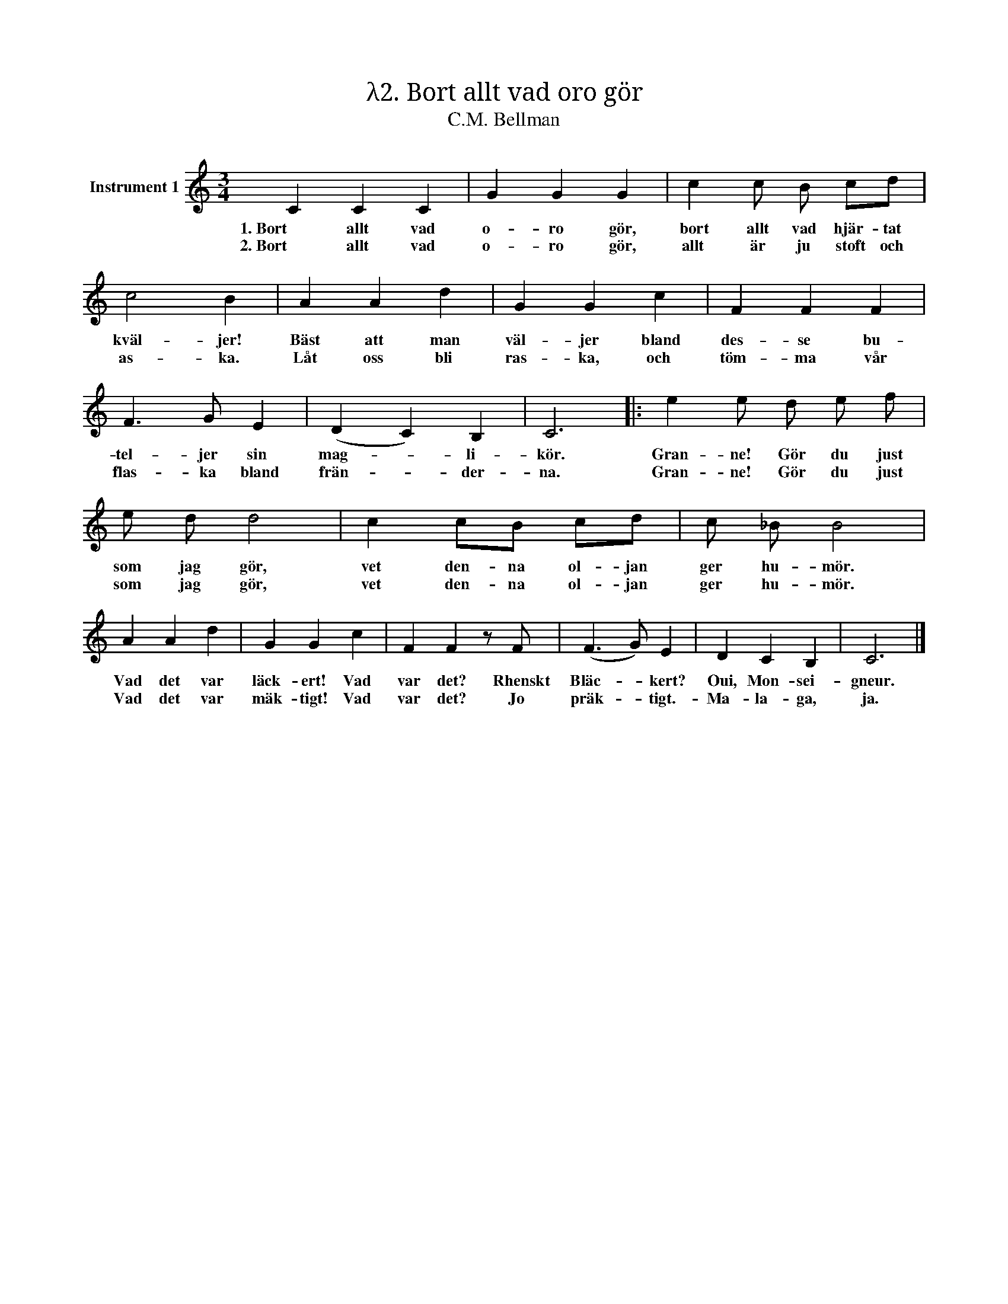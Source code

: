 X:1
T:λ2. Bort allt vad oro gör
T:C.M. Bellman
L:1/4
M:3/4
I:linebreak $
K:C
V:1 treble nm="Instrument 1"
V:1
 C C C | G G G | c c/ B/ c/d/ | c2 B | A A d | G G c | F F F |$ F3/2 G/ E | (D C) B, | C3 |: %10
w: 1. Bort allt vad|o- ro gör,|bort allt vad hjär- tat|kväl- jer!|Bäst att man|väl- jer bland|des- se bu-|tel- jer sin|mag- * li-|kör.|
w: 2. Bort allt vad|o- ro gör,|allt är ju stoft och|as- ka.|Låt oss bli|ras- ka, och|töm- ma vår|flas- ka bland|frän- * der-|na.|
 e e/ d/ e/ f/ | e/ d/ d2 | c c/B/ c/d/ | c/ _B/ B2 |$ A A d | G G c | F F z/ F/ | (F3/2 G/) E | %18
w: Gran- ne! Gör du just|som jag gör,|vet den- na ol- jan|ger hu- mör.|Vad det var|läck- ert! Vad|var det? Rhenskt|Bläc- * kert?|
w: Gran- ne! Gör du just|som jag gör,|vet den- na ol- jan|ger hu- mör.|Vad det var|mäk- tigt! Vad|var det? Jo|präk- * tigt.-|
 D C B, | C3 |] %20
w: Oui, Mon- sei-|gneur.|
w: Ma- la- ga, |ja.|

